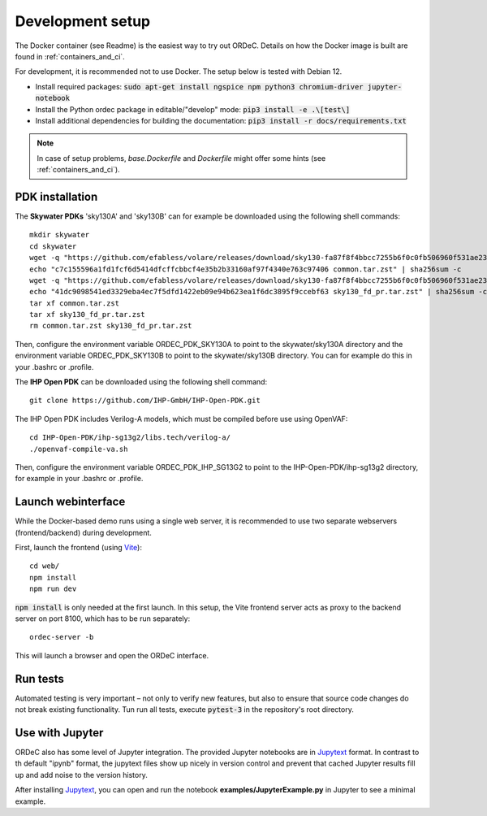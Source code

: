 .. _dev_setup:

Development setup
=================

The Docker container (see Readme) is the easiest way to try out ORDeC. Details on how the Docker image is built are found in :ref:`containers_and_ci`.

For development, it is recommended not to use Docker. The setup below is tested with Debian 12.

- Install required packages: :code:`sudo apt-get install ngspice npm python3 chromium-driver jupyter-notebook`
- Install the Python ordec package in editable/"develop" mode: :code:`pip3 install -e .\[test\]`
- Install additional dependencies for building the documentation: :code:`pip3 install -r docs/requirements.txt`

.. note::

  In case of setup problems, *base.Dockerfile* and *Dockerfile* might offer some hints (see :ref:`containers_and_ci`).

PDK installation
----------------

The **Skywater PDKs** 'sky130A' and 'sky130B' can for example be downloaded using the following shell commands::

    mkdir skywater
    cd skywater
    wget -q "https://github.com/efabless/volare/releases/download/sky130-fa87f8f4bbcc7255b6f0c0fb506960f531ae2392/common.tar.zst"
    echo "c7c155596a1fd1fcf6d5414dfcffcbbcf4e35b2b33160af97f4340e763c97406 common.tar.zst" | sha256sum -c
    wget -q "https://github.com/efabless/volare/releases/download/sky130-fa87f8f4bbcc7255b6f0c0fb506960f531ae2392/sky130_fd_pr.tar.zst"
    echo "41dc9098541ed3329eba4ec7f5dfd1422eb09e94b623ea1f6dc3895f9ccebf63 sky130_fd_pr.tar.zst" | sha256sum -c
    tar xf common.tar.zst
    tar xf sky130_fd_pr.tar.zst
    rm common.tar.zst sky130_fd_pr.tar.zst

Then, configure the environment variable ORDEC_PDK_SKY130A to point to the skywater/sky130A directory and the environment variable ORDEC_PDK_SKY130B to point to the skywater/sky130B directory. You can for example do this in your .bashrc or .profile.

The **IHP Open PDK** can be downloaded using the following shell command::

    git clone https://github.com/IHP-GmbH/IHP-Open-PDK.git

The IHP Open PDK includes Verilog-A models, which must be compiled before use using OpenVAF::

    cd IHP-Open-PDK/ihp-sg13g2/libs.tech/verilog-a/
    ./openvaf-compile-va.sh

Then, configure the environment variable ORDEC_PDK_IHP_SG13G2 to point to the IHP-Open-PDK/ihp-sg13g2 directory, for example in your .bashrc or .profile.


Launch webinterface
-------------------

While the Docker-based demo runs using a single web server, it is recommended to use two separate webservers (frontend/backend) during development.

First, launch the frontend (using Vite_)::

    cd web/
    npm install
    npm run dev

:code:`npm install` is only needed at the first launch. In this setup, the Vite frontend server acts as proxy to the backend server on port 8100, which has to be run separately::
    
    ordec-server -b

This will launch a browser and open the ORDeC interface.

Run tests
---------

Automated testing is very important – not only to verify new features, but also to ensure that source code changes do not break existing functionality. Tun run all tests, execute :code:`pytest-3` in the repository's root directory.

Use with Jupyter
----------------

ORDeC also has some level of Jupyter integration. The provided Jupyter notebooks are in Jupytext_ format. In contrast to th default "ipynb" format, the jupytext files show up nicely in version control and prevent that cached Jupyter results fill up and add noise to the version history.

After installing Jupytext_, you can open and run the notebook **examples/JupyterExample.py** in Jupyter to see a minimal example.


.. _Jupytext: https://jupytext.readthedocs.io/
.. _myst-nb: https://myst-nb.readthedocs.io/
.. _Vite: https://vite.dev/
